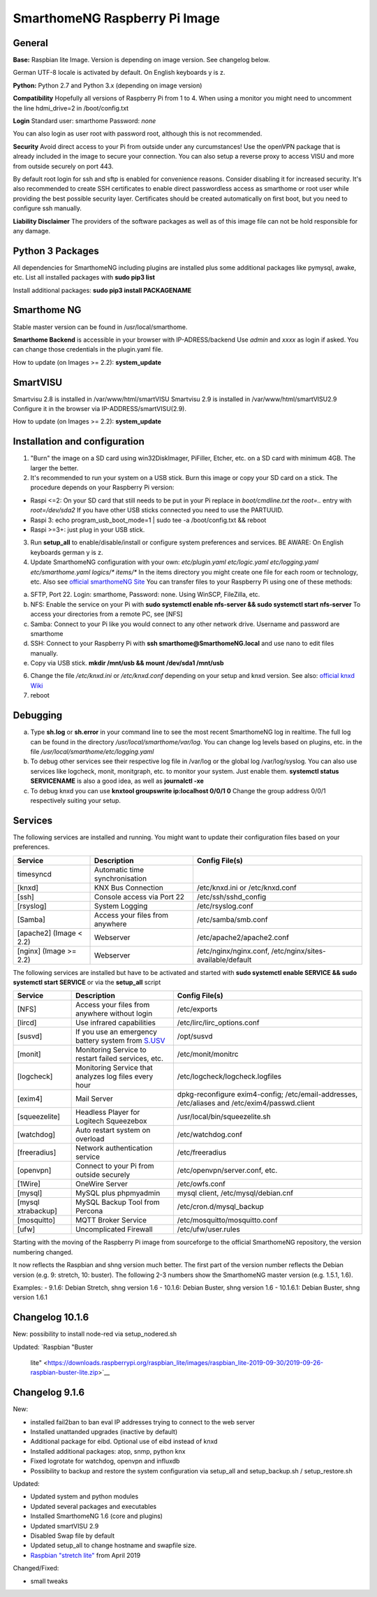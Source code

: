 SmarthomeNG Raspberry Pi Image
==============================

General
-------

**Base:** Raspbian lite Image. Version is depending on image version.
See changelog below.

German UTF-8 locale is activated by default. On English keyboards y is
z.

**Python:** Python 2.7 and Python 3.x (depending on image version)

**Compatibility** Hopefully all versions of Raspberry Pi from 1 to 4. When
using a monitor you might need to uncomment the line hdmi\_drive=2 in
/boot/config.txt

**Login** Standard user: smarthome Password: *none*

You can also login as user root with password root, although this is not
recommended.

**Security** Avoid direct access to your Pi from outside under any
curcumstances! Use the openVPN package that is already included in the
image to secure your connection. You can also setup a reverse proxy to
access VISU and more from outside securely on port 443.

By default root login for ssh and sftp is enabled for convenience
reasons. Consider disabling it for increased security. It's also
recommended to create SSH certificates to enable direct passwordless
access as smarthome or root user while providing the best possible
security layer. Certificates should be created automatically on first
boot, but you need to configure ssh manually.

**Liability Disclaimer** The providers of the software packages as well
as of this image file can not be hold responsible for any damage.

Python 3 Packages
-------------------

All dependencies for SmarthomeNG including plugins are installed plus
some additional packages like pymysql, awake, etc. List all installed
packages with **sudo pip3 list**

Install additional packages: **sudo pip3 install PACKAGENAME**

Smarthome NG
------------

Stable master version can be found in /usr/local/smarthome.

**Smarthome Backend** is accessible in your browser with
IP-ADRESS/backend Use *admin* and *xxxx* as login if asked. You can
change those credentials in the plugin.yaml file.

How to update (on Images >= 2.2): **system\_update**

SmartVISU
---------

Smartvisu 2.8 is installed in /var/www/html/smartVISU
Smartvisu 2.9 is installed in /var/www/html/smartVISU2.9
Configure it in the browser via IP-ADDRESS/smartVISU(2.9).

How to update (on Images >= 2.2): **system\_update**

Installation and configuration
------------------------------

1. "Burn" the image on a SD card using win32DiskImager, PiFiller,
   Etcher, etc. on a SD card with minimum 4GB. The larger the better.
2. It's recommended to run your system on a USB stick. Burn this image
   or copy your SD card on a stick. The procedure depends on your
   Raspberry Pi version:

-  Raspi <=2: On your SD card that still needs to be put in your Pi
   replace in *boot/cmdline.txt* the *root=..* entry with
   *root=/dev/sda2* If you have other USB sticks connected you need to
   use the PARTUUID.
-  Raspi 3: echo program\_usb\_boot\_mode=1 \| sudo tee -a
   /boot/config.txt && reboot
-  Raspi >=3+: just plug in your USB stick.

3. Run **setup\_all** to enable/disable/install or configure system preferences and services.
   BE AWARE: On English keyboards german y is z.
4. Update SmarthomeNG configuration with your own: *etc/plugin.yaml
   etc/logic.yaml etc/logging.yaml etc/smarthome.yaml logics/\*
   items/\** In the items directory you might create one file for each
   room or technology, etc. Also see `official smarthomeNG
   Site <http://smarthomeng.de/user/konfiguration/initiale_itemkonfiguration.html>`__
   You can transfer files to your Raspberry Pi using one of these
   methods:

a) SFTP, Port 22. Login: smarthome, Password: none. Using WinSCP,
   FileZilla, etc.
b) NFS: Enable the service on your Pi with **sudo systemctl enable
   nfs-server && sudo systemctl start nfs-server** To access your
   directories from a remote PC, see [NFS]
c) Samba: Connect to your Pi like you would connect to any other network
   drive. Username and password are smarthome
d) SSH: Connect to your Raspberry Pi with **ssh
   smarthome@SmarthomeNG.local** and use nano to edit files manually.
e) Copy via USB stick. **mkdir /mnt/usb && mount /dev/sda1 /mnt/usb**

6. Change the file */etc/knxd.ini* or */etc/knxd.conf* depending on your
   setup and knxd version. See also: `official knxd Wiki <https://github.com/knxd/knxd/wiki>`__
7. reboot

Debugging
---------

a) Type **sh.log** or **sh.error** in your command line to see the most
   recent SmarthomeNG log in realtime. The full log can be found in the
   directory */usr/local/smarthome/var/log*. You can change log levels
   based on plugins, etc. in the file
   */usr/local/smarthome/etc/logging.yaml*
b) To debug other services see their respective log file in /var/log or
   the global log /var/log/syslog. You can also use services like
   logcheck, monit, monitgraph, etc. to monitor your system. Just enable
   them. **systemctl status SERVICENAME** is also a good idea, as well
   as **journalctl -xe**
c) To debug knxd you can use **knxtool groupswrite ip:localhost 0/0/1
   0** Change the group address 0/0/1 respectively suiting your setup.

Services
--------

The following services are installed and running. You might want to update their
configuration files based on your preferences.

+---------------------------+-----------------------------------+-------------------------------------------------------------+
| Service                   | Description                       | Config File(s)                                              |
+===========================+===================================+=============================================================+
| timesyncd                 | Automatic time synchronisation    |                                                             |
+---------------------------+-----------------------------------+-------------------------------------------------------------+
| [knxd]                    | KNX Bus Connection                | /etc/knxd.ini or /etc/knxd.conf                             |
+---------------------------+-----------------------------------+-------------------------------------------------------------+
| [ssh]                     | Console access via Port 22        | /etc/ssh/sshd\_config                                       |
+---------------------------+-----------------------------------+-------------------------------------------------------------+
| [rsyslog]                 | System Logging                    | /etc/rsyslog.conf                                           |
+---------------------------+-----------------------------------+-------------------------------------------------------------+
| [Samba]                   | Access your files from anywhere   | /etc/samba/smb.conf                                         |
+---------------------------+-----------------------------------+-------------------------------------------------------------+
| [apache2] (Image < 2.2)   | Webserver                         | /etc/apache2/apache2.conf                                   |
+---------------------------+-----------------------------------+-------------------------------------------------------------+
| [nginx] (Image >= 2.2)    | Webserver                         | /etc/nginx/nginx.conf, /etc/nginx/sites-available/default   |
+---------------------------+-----------------------------------+-------------------------------------------------------------+

The following services are installed but have to be activated and
started with **sudo systemctl enable SERVICE && sudo systemctl start
SERVICE** or via the **setup\_all** script

+----------------------+----------------------------------------------------------------------------------------------------+--------------------------------------------------------------------------------------------------+
| Service              | Description                                                                                        | Config File(s)                                                                                   |
+======================+====================================================================================================+==================================================================================================+
| [NFS]                | Access your files from anywhere without login                                                      | /etc/exports                                                                                     |
+----------------------+----------------------------------------------------------------------------------------------------+--------------------------------------------------------------------------------------------------+
| [lircd]              | Use infrared capabilities                                                                          | /etc/lirc/lirc\_options.conf                                                                     |
+----------------------+----------------------------------------------------------------------------------------------------+--------------------------------------------------------------------------------------------------+
| [susvd]              | If you use an emergency battery system from `S.USV <http://www.s-usv.de/susv_pibasic_en.html>`__   | /opt/susvd                                                                                       |
+----------------------+----------------------------------------------------------------------------------------------------+--------------------------------------------------------------------------------------------------+
| [monit]              | Monitoring Service to restart failed services, etc.                                                | /etc/monit/monitrc                                                                               |
+----------------------+----------------------------------------------------------------------------------------------------+--------------------------------------------------------------------------------------------------+
| [logcheck]           | Monitoring Service that analyzes log files every hour                                              | /etc/logcheck/logcheck.logfiles                                                                  |
+----------------------+----------------------------------------------------------------------------------------------------+--------------------------------------------------------------------------------------------------+
| [exim4]              | Mail Server                                                                                        | dpkg-reconfigure exim4-config; /etc/email-addresses, /etc/aliases and /etc/exim4/passwd.client   |
+----------------------+----------------------------------------------------------------------------------------------------+--------------------------------------------------------------------------------------------------+
| [squeezelite]        | Headless Player for Logitech Squeezebox                                                            | /usr/local/bin/squeezelite.sh                                                                    |
+----------------------+----------------------------------------------------------------------------------------------------+--------------------------------------------------------------------------------------------------+
| [watchdog]           | Auto restart system on overload                                                                    | /etc/watchdog.conf                                                                               |
+----------------------+----------------------------------------------------------------------------------------------------+--------------------------------------------------------------------------------------------------+
| [freeradius]         | Network authentication service                                                                     | /etc/freeradius                                                                                  |
+----------------------+----------------------------------------------------------------------------------------------------+--------------------------------------------------------------------------------------------------+
| [openvpn]            | Connect to your Pi from outside securely                                                           | /etc/openvpn/server.conf, etc.                                                                   |
+----------------------+----------------------------------------------------------------------------------------------------+--------------------------------------------------------------------------------------------------+
| [1Wire]              | OneWire Server                                                                                     | /etc/owfs.conf                                                                                   |
+----------------------+----------------------------------------------------------------------------------------------------+--------------------------------------------------------------------------------------------------+
| [mysql]              | MySQL plus phpmyadmin                                                                              | mysql client, /etc/mysql/debian.cnf                                                              |
+----------------------+----------------------------------------------------------------------------------------------------+--------------------------------------------------------------------------------------------------+
| [mysql xtrabackup]   | MySQL Backup Tool from Percona                                                                     | /etc/cron.d/mysql\_backup                                                                        |
+----------------------+----------------------------------------------------------------------------------------------------+--------------------------------------------------------------------------------------------------+
| [mosquitto]          | MQTT Broker Service                                                                                | /etc/mosquitto/mosquitto.conf                                                                    |
+----------------------+----------------------------------------------------------------------------------------------------+--------------------------------------------------------------------------------------------------+
| [ufw]                | Uncomplicated Firewall                                                                             | /etc/ufw/user.rules                                                                              |
+----------------------+----------------------------------------------------------------------------------------------------+--------------------------------------------------------------------------------------------------+

Starting with the moving of the Raspberry Pi image from sourceforge to the official
SmarthomeNG repository, the version numbering changed.

It now reflects the Raspbian and shng version much better. The first part of the
version number reflects the Debian version (e.g. 9: stretch, 10: buster). The
following 2-3 numbers show the SmarthomeNG master version (e.g. 1.5.1, 1.6).

Examples:
- 9.1.6: Debian Stretch, shng version 1.6
- 10.1.6: Debian Buster, shng version 1.6
- 10.1.6.1: Debian Buster, shng version 1.6.1

Changelog 10.1.6
----------------
New:
possibility to install node-red via setup_nodered.sh

Updated:
`Raspbian "Buster
   lite" <https://downloads.raspberrypi.org/raspbian_lite/images/raspbian_lite-2019-09-30/2019-09-26-raspbian-buster-lite.zip>`__

Changelog 9.1.6
---------------

New:

-  installed fail2ban to ban eval IP addresses trying to connect to the
   web server
-  Installed unattanded upgrades (inactive by default)
-  Additional package for eibd. Optional use of eibd instead of knxd
-  Installed additional packages: atop, snmp, python knx
-  Fixed logrotate for watchdog, openvpn and influxdb
-  Possibility to backup and restore the system configuration via
   setup\_all and setup\_backup.sh / setup\_restore.sh

Updated:

-  Updated system and python modules
-  Updated several packages and executables
-  Installed SmarthomeNG 1.6 (core and plugins)
-  Updated smartVISU 2.9
-  Disabled Swap file by default
-  Updated setup\_all to change hostname and swapfile size.
-  `Raspbian "stretch
   lite" <https://downloads.raspberrypi.org/raspbian_lite/images/raspbian_lite-2019-04-09/2019-04-08-raspbian-stretch-lite.zip>`__
   from April 2019

Changed/Fixed:

-  small tweaks
